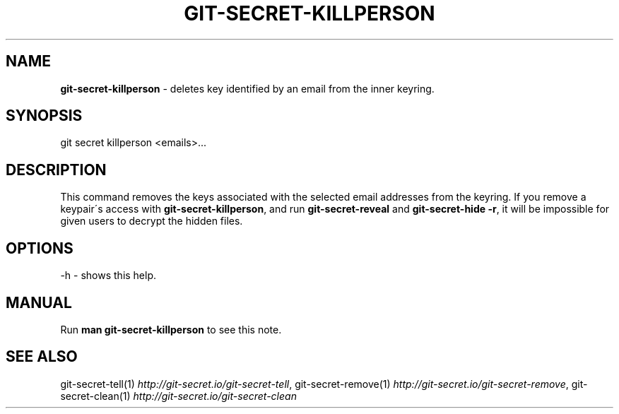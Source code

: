 .\" generated with Ronn/v0.7.3
.\" http://github.com/rtomayko/ronn/tree/0.7.3
.
.TH "GIT\-SECRET\-KILLPERSON" "1" "May 2018" "sobolevn" "git-secret"
.
.SH "NAME"
\fBgit\-secret\-killperson\fR \- deletes key identified by an email from the inner keyring\.
.
.SH "SYNOPSIS"
.
.nf

git secret killperson <emails>\.\.\.
.
.fi
.
.SH "DESCRIPTION"
This command removes the keys associated with the selected email addresses from the keyring\. If you remove a keypair\'s access with \fBgit\-secret\-killperson\fR, and run \fBgit\-secret\-reveal\fR and \fBgit\-secret\-hide \-r\fR, it will be impossible for given users to decrypt the hidden files\.
.
.SH "OPTIONS"
.
.nf

\-h  \- shows this help\.
.
.fi
.
.SH "MANUAL"
Run \fBman git\-secret\-killperson\fR to see this note\.
.
.SH "SEE ALSO"
git\-secret\-tell(1) \fIhttp://git\-secret\.io/git\-secret\-tell\fR, git\-secret\-remove(1) \fIhttp://git\-secret\.io/git\-secret\-remove\fR, git\-secret\-clean(1) \fIhttp://git\-secret\.io/git\-secret\-clean\fR
